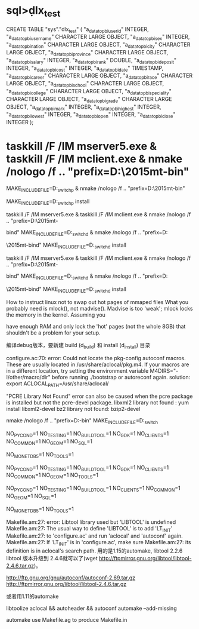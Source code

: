 * sql>\d dlx_test
CREATE TABLE "sys"."dlx_test" (
        "a_data_topbi_user_id"    INTEGER,
        "a_data_topbi_user_name"  CHARACTER LARGE OBJECT,
        "a_data_topbi_sex"        INTEGER,
        "a_data_topbi_nation"     CHARACTER LARGE OBJECT,
        "a_data_topbi_city"       CHARACTER LARGE OBJECT,
        "a_data_topbi_province"   CHARACTER LARGE OBJECT,
        "a_data_topbi_salary"     INTEGER,
        "a_data_topbi_rank"       DOUBLE,
        "a_data_topbi_deposit"    INTEGER,
        "a_data_topbi_cost"       INTEGER,
        "a_data_topbi_date"       TIMESTAMP,
        "a_data_topbi_career"     CHARACTER LARGE OBJECT,
        "a_data_topbi_race"       CHARACTER LARGE OBJECT,
        "a_data_topbi_school"     CHARACTER LARGE OBJECT,
        "a_data_topbi_college"    CHARACTER LARGE OBJECT,
        "a_data_topbi_speciality" CHARACTER LARGE OBJECT,
        "a_data_topbi_grade"      CHARACTER LARGE OBJECT,
        "a_data_topbi_mark"       INTEGER,
        "a_data_topbi_highest"    INTEGER,
        "a_data_topbi_lowest"     INTEGER,
        "a_data_topbi_open"       INTEGER,
        "a_data_topbi_close"      INTEGER
);

* taskkill /F /IM mserver5.exe & taskkill /F /IM mclient.exe & nmake /nologo /f ..\NT\Makefile "prefix=D:\MonetDB\2015mt-bin" 

MAKE_INCLUDEFILE=D:\MonetDB\svn\monet_switchp & nmake /nologo /f ..\NT\Makefile "prefix=D:\MonetDB\2015mt-bin" 

MAKE_INCLUDEFILE=D:\MonetDB\svn\monet_switchp install

taskkill /F /IM mserver5.exe & taskkill /F /IM mclient.exe & nmake /nologo /f ..\NT\Makefile "prefix=D:\MonetDB\2015mt-

bind" MAKE_INCLUDEFILE=D:\MonetDB\svn\monet_switchd & nmake /nologo /f ..\NT\Makefile "prefix=D:\MonetDB

\2015mt-bind" MAKE_INCLUDEFILE=D:\MonetDB\svn\monet_switchd install

taskkill /F /IM mserver5.exe & taskkill /F /IM mclient.exe & nmake /nologo /f ..\NT\Makefile "prefix=D:\MonetDB\2015mt-

bind" MAKE_INCLUDEFILE=D:\MonetDB\svn\monet_switchd & nmake /nologo /f ..\NT\Makefile "prefix=D:\MonetDB

\2015mt-bind" MAKE_INCLUDEFILE=D:\MonetDB\svn\monet_switchd install

How to instruct linux not to swap out hot pages of mmaped files
What you probably need is mlock(), not madvise(). Madvise is too 'weak'; mlock locks the memory in the kernel. Assuming you 

have enough RAM and only lock the 'hot' pages (not the whole 8GB) that shouldn't be a problem for your setup.

编译debug版本，要新建 build (d_build) 和 install (d_install) 目录

configure.ac:70: error: Could not locate the pkg-config autoconf
    macros. These are usually located in /usr/share/aclocal/pkg.m4.
    If your macros are in a different location, try setting the
    environment variable M4DIRS="-I/other/macro/dir" before running
    ./bootstrap or autoreconf again.
solution: export ACLOCAL_PATH=/usr/share/aclocal/

"PCRE Library Not Found" error can also be caused when the pcre package is installed but not the pcre-devel package.
libxml2 library not found : yum install libxml2-devel
bz2 library not found: bzip2-devel

nmake /nologo /f ..\NT\Makefile "prefix=D:\MonetDB\mt-bin" MAKE_INCLUDEFILE=D:\MonetDB\svn\monet_switch 

NO_PYCOND=1 NO_TESTING=1 NO_BUILDTOOL=1 NO_GDK=1 NO_CLIENTS=1 NO_COMMON=1 NO_GEOM=1 NO_SQL=1 

NO_MONETDB5=1 NO_TOOLS=1

NO_PYCOND=1 NO_TESTING=1 NO_BUILDTOOL=1 NO_GDK=1 NO_CLIENTS=1 NO_COMMON=1 NO_GEOM=1 NO_TOOLS=1

NO_PYCOND=1 NO_TESTING=1 NO_BUILDTOOL=1 NO_CLIENTS=1 NO_COMMON=1 NO_GEOM=1 NO_SQL=1 

NO_MONETDB5=1 NO_TOOLS=1

Makefile.am:27: error: Libtool library used but 'LIBTOOL' is undefined
Makefile.am:27:   The usual way to define 'LIBTOOL' is to add 'LT_INIT'
Makefile.am:27:   to 'configure.ac' and run 'aclocal' and 'autoconf' again.
Makefile.am:27:   If 'LT_INIT' is in 'configure.ac', make sure
Makefile.am:27:   its definition is in aclocal's search path.
用的是1.15的automake, libtool 2.2.6 
libtool 版本升级到 2.4.6就可以了(wget http://ftpmirror.gnu.org/libtool/libtool-2.4.6.tar.gz)。

http://ftp.gnu.org/gnu/autoconf/autoconf-2.69.tar.gz
http://ftpmirror.gnu.org/libtool/libtool-2.4.6.tar.gz

或者用1.11的automake

libtoolize
aclocal && autoheader && autoconf
automake --add-missing

# autogen.py scans the makefile.ag
# and generates both the makefile.am and makefile.msc

automake use Makefile.ag to produce Makefile.in